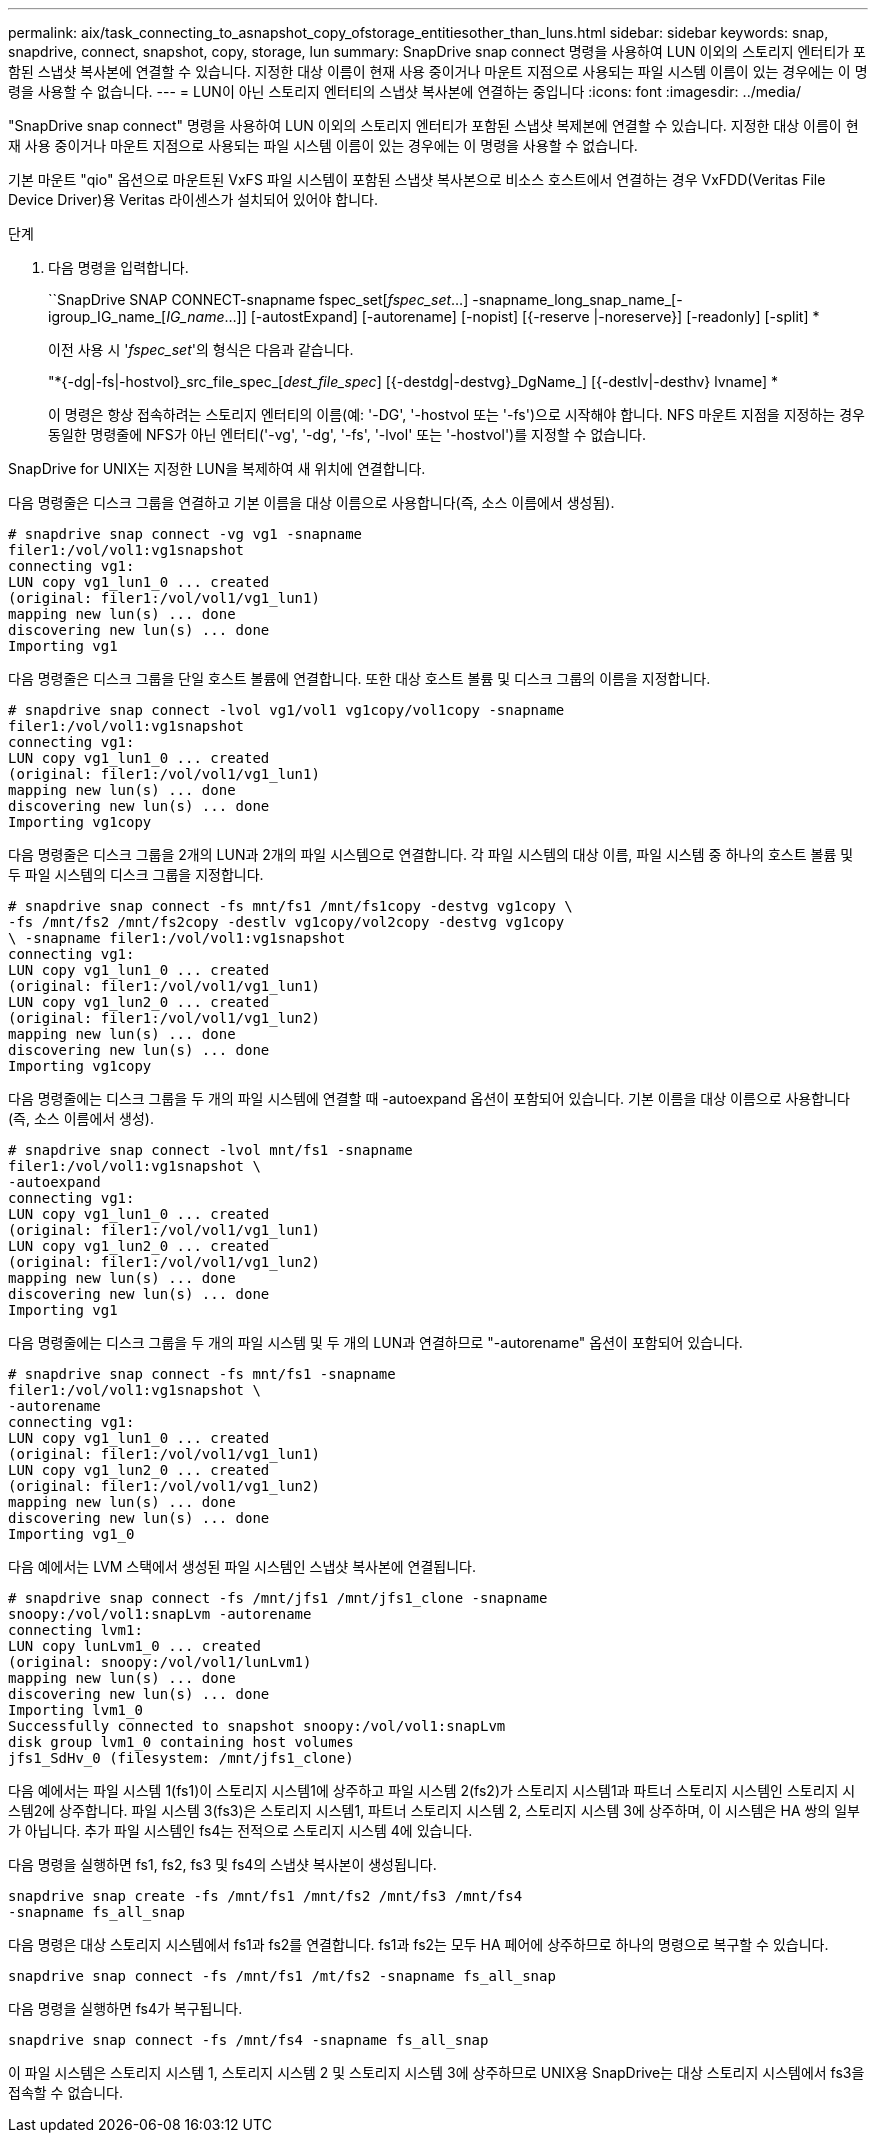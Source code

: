 ---
permalink: aix/task_connecting_to_asnapshot_copy_ofstorage_entitiesother_than_luns.html 
sidebar: sidebar 
keywords: snap, snapdrive, connect, snapshot, copy, storage, lun 
summary: SnapDrive snap connect 명령을 사용하여 LUN 이외의 스토리지 엔터티가 포함된 스냅샷 복사본에 연결할 수 있습니다. 지정한 대상 이름이 현재 사용 중이거나 마운트 지점으로 사용되는 파일 시스템 이름이 있는 경우에는 이 명령을 사용할 수 없습니다. 
---
= LUN이 아닌 스토리지 엔터티의 스냅샷 복사본에 연결하는 중입니다
:icons: font
:imagesdir: ../media/


[role="lead"]
"SnapDrive snap connect" 명령을 사용하여 LUN 이외의 스토리지 엔터티가 포함된 스냅샷 복제본에 연결할 수 있습니다. 지정한 대상 이름이 현재 사용 중이거나 마운트 지점으로 사용되는 파일 시스템 이름이 있는 경우에는 이 명령을 사용할 수 없습니다.

기본 마운트 "qio" 옵션으로 마운트된 VxFS 파일 시스템이 포함된 스냅샷 복사본으로 비소스 호스트에서 연결하는 경우 VxFDD(Veritas File Device Driver)용 Veritas 라이센스가 설치되어 있어야 합니다.

.단계
. 다음 명령을 입력합니다.
+
``SnapDrive SNAP CONNECT-snapname fspec_set[_fspec_set_...] -snapname_long_snap_name_[-igroup_IG_name_[_IG_name_...]] [-autostExpand] [-autorename] [-nopist] [{-reserve |-noreserve}] [-readonly] [-split] *

+
이전 사용 시 '_fspec_set_'의 형식은 다음과 같습니다.

+
"*{-dg|-fs|-hostvol}_src_file_spec_[_dest_file_spec_] [{-destdg|-destvg}_DgName_] [{-destlv|-desthv} lvname] *

+
이 명령은 항상 접속하려는 스토리지 엔터티의 이름(예: '-DG', '-hostvol 또는 '-fs')으로 시작해야 합니다. NFS 마운트 지점을 지정하는 경우 동일한 명령줄에 NFS가 아닌 엔터티('-vg', '-dg', '-fs', '-lvol' 또는 '-hostvol')를 지정할 수 없습니다.



SnapDrive for UNIX는 지정한 LUN을 복제하여 새 위치에 연결합니다.

다음 명령줄은 디스크 그룹을 연결하고 기본 이름을 대상 이름으로 사용합니다(즉, 소스 이름에서 생성됨).

[listing]
----
# snapdrive snap connect -vg vg1 -snapname
filer1:/vol/vol1:vg1snapshot
connecting vg1:
LUN copy vg1_lun1_0 ... created
(original: filer1:/vol/vol1/vg1_lun1)
mapping new lun(s) ... done
discovering new lun(s) ... done
Importing vg1
----
다음 명령줄은 디스크 그룹을 단일 호스트 볼륨에 연결합니다. 또한 대상 호스트 볼륨 및 디스크 그룹의 이름을 지정합니다.

[listing]
----
# snapdrive snap connect -lvol vg1/vol1 vg1copy/vol1copy -snapname
filer1:/vol/vol1:vg1snapshot
connecting vg1:
LUN copy vg1_lun1_0 ... created
(original: filer1:/vol/vol1/vg1_lun1)
mapping new lun(s) ... done
discovering new lun(s) ... done
Importing vg1copy
----
다음 명령줄은 디스크 그룹을 2개의 LUN과 2개의 파일 시스템으로 연결합니다. 각 파일 시스템의 대상 이름, 파일 시스템 중 하나의 호스트 볼륨 및 두 파일 시스템의 디스크 그룹을 지정합니다.

[listing]
----
# snapdrive snap connect -fs mnt/fs1 /mnt/fs1copy -destvg vg1copy \
-fs /mnt/fs2 /mnt/fs2copy -destlv vg1copy/vol2copy -destvg vg1copy
\ -snapname filer1:/vol/vol1:vg1snapshot
connecting vg1:
LUN copy vg1_lun1_0 ... created
(original: filer1:/vol/vol1/vg1_lun1)
LUN copy vg1_lun2_0 ... created
(original: filer1:/vol/vol1/vg1_lun2)
mapping new lun(s) ... done
discovering new lun(s) ... done
Importing vg1copy
----
다음 명령줄에는 디스크 그룹을 두 개의 파일 시스템에 연결할 때 -autoexpand 옵션이 포함되어 있습니다. 기본 이름을 대상 이름으로 사용합니다(즉, 소스 이름에서 생성).

[listing]
----
# snapdrive snap connect -lvol mnt/fs1 -snapname
filer1:/vol/vol1:vg1snapshot \
-autoexpand
connecting vg1:
LUN copy vg1_lun1_0 ... created
(original: filer1:/vol/vol1/vg1_lun1)
LUN copy vg1_lun2_0 ... created
(original: filer1:/vol/vol1/vg1_lun2)
mapping new lun(s) ... done
discovering new lun(s) ... done
Importing vg1
----
다음 명령줄에는 디스크 그룹을 두 개의 파일 시스템 및 두 개의 LUN과 연결하므로 "-autorename" 옵션이 포함되어 있습니다.

[listing]
----
# snapdrive snap connect -fs mnt/fs1 -snapname
filer1:/vol/vol1:vg1snapshot \
-autorename
connecting vg1:
LUN copy vg1_lun1_0 ... created
(original: filer1:/vol/vol1/vg1_lun1)
LUN copy vg1_lun2_0 ... created
(original: filer1:/vol/vol1/vg1_lun2)
mapping new lun(s) ... done
discovering new lun(s) ... done
Importing vg1_0
----
다음 예에서는 LVM 스택에서 생성된 파일 시스템인 스냅샷 복사본에 연결됩니다.

[listing]
----
# snapdrive snap connect -fs /mnt/jfs1 /mnt/jfs1_clone -snapname
snoopy:/vol/vol1:snapLvm -autorename
connecting lvm1:
LUN copy lunLvm1_0 ... created
(original: snoopy:/vol/vol1/lunLvm1)
mapping new lun(s) ... done
discovering new lun(s) ... done
Importing lvm1_0
Successfully connected to snapshot snoopy:/vol/vol1:snapLvm
disk group lvm1_0 containing host volumes
jfs1_SdHv_0 (filesystem: /mnt/jfs1_clone)
----
다음 예에서는 파일 시스템 1(fs1)이 스토리지 시스템1에 상주하고 파일 시스템 2(fs2)가 스토리지 시스템1과 파트너 스토리지 시스템인 스토리지 시스템2에 상주합니다. 파일 시스템 3(fs3)은 스토리지 시스템1, 파트너 스토리지 시스템 2, 스토리지 시스템 3에 상주하며, 이 시스템은 HA 쌍의 일부가 아닙니다. 추가 파일 시스템인 fs4는 전적으로 스토리지 시스템 4에 있습니다.

다음 명령을 실행하면 fs1, fs2, fs3 및 fs4의 스냅샷 복사본이 생성됩니다.

[listing]
----
snapdrive snap create -fs /mnt/fs1 /mnt/fs2 /mnt/fs3 /mnt/fs4
-snapname fs_all_snap
----
다음 명령은 대상 스토리지 시스템에서 fs1과 fs2를 연결합니다. fs1과 fs2는 모두 HA 페어에 상주하므로 하나의 명령으로 복구할 수 있습니다.

[listing]
----
snapdrive snap connect -fs /mnt/fs1 /mt/fs2 -snapname fs_all_snap
----
다음 명령을 실행하면 fs4가 복구됩니다.

[listing]
----
snapdrive snap connect -fs /mnt/fs4 -snapname fs_all_snap
----
이 파일 시스템은 스토리지 시스템 1, 스토리지 시스템 2 및 스토리지 시스템 3에 상주하므로 UNIX용 SnapDrive는 대상 스토리지 시스템에서 fs3을 접속할 수 없습니다.
